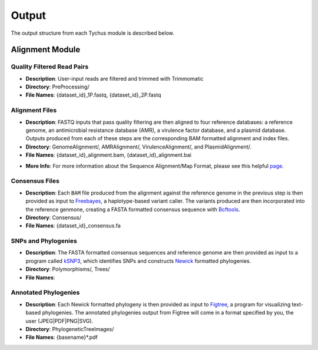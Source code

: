 Output
======

The output structure from each Tychus module is described below.

Alignment Module
----------------

Quality Filtered Read Pairs
```````````````````````````

* **Description**: User-input reads are filtered and trimmed with Trimmomatic
* **Directory**: PreProcessing/
* **File Names**: {dataset_id}_1P.fastq, {dataset_id}_2P.fastq

.. code-block:: console
   :linenos:

   SFBRL043-M3237-14-001_S7_L001_1P.fastq
   SFBRL043-M3237-14-001_S7_L001_2P.fastq


Alignment Files
```````````````

* **Description**: FASTQ inputs that pass quality filtering are then aligned to four reference databases: a reference genome, an antimicrobial resistance database (AMR), a virulence factor database, and a plasmid database. Outputs produced from each of these steps are the corresponding BAM formatted alignment and index files.
* **Directory**: GenomeAlignment/, AMRAlignment/, VirulenceAlignment/, and PlasmidAlignment/.
* **File Names**: {dataset_id}_alignment.bam, {dataset_id}_alignment.bai

.. code-block:: console
   :linenos:

   SFBRL043-M3237-14-001_S7_L001_alignment.bam
   SFBRL043-M3237-14-001_S7_L001_alignment.bai


* **More Info**: For more information about the Sequence Alignment/Map Format, please see this helpful `page <https://samtools.github.io/hts-specs/SAMv1.pdf>`_.

Consensus Files
```````````````

* **Description**: Each ``BAM`` file produced from the alignment against the reference genome in the previous step is then provided as input to `Freebayes <https://github.com/ekg/freebayes>`_, a haplotype-based variant caller. The variants produced are then incorporated into the reference genmone, creating a FASTA formatted consensus sequence with `Bcftools <https://samtools.github.io/bcftools/bcftools.html>`_.
* **Directory**: Consensus/
* **File Names**: {dataset_id}_consensus.fa

.. code-block:: console
   :linenos:

   SFBRL043-M3237-14-001_S7_L001_consensus.fa


SNPs and Phylogenies
````````````````````

* **Description**: The FASTA formatted consensus sequences and reference genome are then provided as input to a program called `kSNP3 <https://sourceforge.net/projects/ksnp/>`_, which identifies SNPs and constructs `Newick <https://en.wikipedia.org/wiki/Newick_format>`_ formatted phylogenies.
* **Directory**: Polymorphisms/, Trees/
* **File Names**: 


Annotated Phylogenies
`````````````````````

* **Description**: Each Newick formatted phylogeny is then provided as input to `Figtree <http://tree.bio.ed.ac.uk/software/figtree/>`_, a program for visualizing text-based phylogenies. The annotated phylogenies output from Figtree will come in a format specified by you, the user (JPEG|PDF|PNG|SVG). 
* **Directory**: PhylogeneticTreeImages/
* **File Names**: {basename}*.pdf

.. code-block:: console
   :linenos:

   tree_AlleleCounts.core.NodeLabel.svg
   tree_AlleleCounts.core.svg
   tree_AlleleCounts.majority0.75.NodeLabel.svg
   tree_AlleleCounts.majority0.75.svg
   tree_AlleleCounts.NJ.NodeLabel.svg
   tree_AlleleCounts.NJ.svg
   tree_AlleleCounts.parsimony.NodeLabel.svg
   tree_AlleleCounts.parsimony.svg
   tree.core.svg
   tree.majority0.75.svg
   tree.NJ.svg
   tree.parsimony.svg
   tree_tipAlleleCounts.core.svg
   tree_tipAlleleCounts.majority0.75.svg
   tree_tipAlleleCounts.NJ.svg
   tree_tipAlleleCounts.parsimony.svg


.. code-block:: console
   :linenos:

   tree_AlleleCounts.core.NodeLabel.svg		tree_AlleleCounts.core.svg
   tree_AlleleCounts.majority0.75.NodeLabel.svg	tree_AlleleCounts.majority0.75.svg
